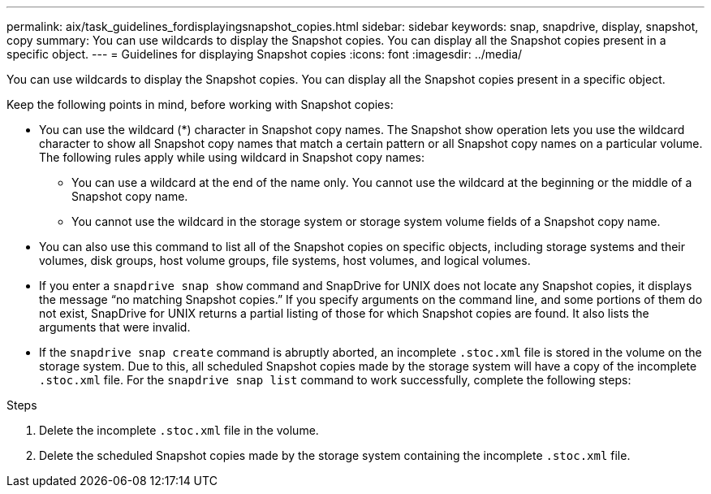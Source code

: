 ---
permalink: aix/task_guidelines_fordisplayingsnapshot_copies.html
sidebar: sidebar
keywords: snap, snapdrive, display, snapshot, copy
summary: You can use wildcards to display the Snapshot copies. You can display all the Snapshot copies present in a specific object.
---
= Guidelines for displaying Snapshot copies
:icons: font
:imagesdir: ../media/

[.lead]
You can use wildcards to display the Snapshot copies. You can display all the Snapshot copies present in a specific object.

Keep the following points in mind, before working with Snapshot copies:

* You can use the wildcard (*) character in Snapshot copy names. The Snapshot show operation lets you use the wildcard character to show all Snapshot copy names that match a certain pattern or all Snapshot copy names on a particular volume. The following rules apply while using wildcard in Snapshot copy names:
 ** You can use a wildcard at the end of the name only. You cannot use the wildcard at the beginning or the middle of a Snapshot copy name.
 ** You cannot use the wildcard in the storage system or storage system volume fields of a Snapshot copy name.
* You can also use this command to list all of the Snapshot copies on specific objects, including storage systems and their volumes, disk groups, host volume groups, file systems, host volumes, and logical volumes.
* If you enter a `snapdrive snap show` command and SnapDrive for UNIX does not locate any Snapshot copies, it displays the message "`no matching Snapshot copies.`" If you specify arguments on the command line, and some portions of them do not exist, SnapDrive for UNIX returns a partial listing of those for which Snapshot copies are found. It also lists the arguments that were invalid.
* If the `snapdrive snap create` command is abruptly aborted, an incomplete `.stoc.xml` file is stored in the volume on the storage system. Due to this, all scheduled Snapshot copies made by the storage system will have a copy of the incomplete `.stoc.xml` file. For the `snapdrive snap list` command to work successfully, complete the following steps:

.Steps

. Delete the incomplete `.stoc.xml` file in the volume.
. Delete the scheduled Snapshot copies made by the storage system containing the incomplete `.stoc.xml` file.

